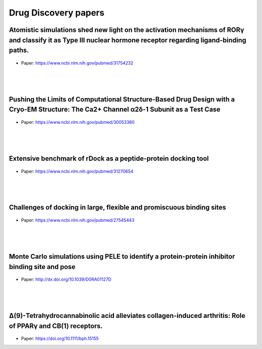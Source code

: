 Drug Discovery papers
========================


Atomistic simulations shed new light on the activation mechanisms of RORγ and classify it as Type III nuclear hormone receptor regarding ligand-binding paths.
+++++++++++++++++++++++++++++++++++++++++++++++++++++++++++++++++++++++++++++++++++++++++++++++++++++++++++++++++++++++++++++++++++++++++++++++++++++++++++++++++++++

.. figure:: images/rorgamma.png
    :scale: 35%
    :align: center

- Paper: https://www.ncbi.nlm.nih.gov/pubmed/31754232

|
|
|


Pushing the Limits of Computational Structure-Based Drug Design with a Cryo-EM Structure: The Ca2+ Channel α2δ-1 Subunit as a Test Case
+++++++++++++++++++++++++++++++++++++++++++++++++++++++++++++++++++++++++++++++++++++++++++++++++++++++++++++++++++++++++++++++++++++++++

.. figure:: images/cryoem.gif
    :scale: 90%
    :align: center

- Paper: https://www.ncbi.nlm.nih.gov/pubmed/30053380

|
|
|


Extensive benchmark of rDock as a peptide-protein docking tool
+++++++++++++++++++++++++++++++++++++++++++++++++++++++++++++++++++++++++++++++++++++++++++++++++++++++++++++++++++++++++++++++++++++++++

.. figure:: images/rdock.png
    :scale: 50%
    :align: center

- Paper: https://www.ncbi.nlm.nih.gov/pubmed/31270654

|
|
|


Challenges of docking in large, flexible and promiscuous binding sites
+++++++++++++++++++++++++++++++++++++++++++++++++++++++++++++++++++++++++++++++++++++++++++++++++++++++++++++++++++++++++++++++++++++++++

.. figure:: images/docking.jpg
    :scale: 70%
    :align: center

- Paper: https://www.ncbi.nlm.nih.gov/pubmed/27545443

|
|
|


Monte Carlo simulations using PELE to identify a protein-protein inhibitor binding site and pose
++++++++++++++++++++++++++++++++++++++++++++++++++++++++++++++++++++++++++++++++++++++++++++++++++++++


.. figure:: images/monte_carlo_dd.png
    :scale: 100%
    :align: center

- Paper: http://dx.doi.org/10.1039/D0RA01127D
|
|
|


Δ(9)-Tetrahydrocannabinolic acid alleviates collagen-induced arthritis: Role of PPARγ and CB(1) receptors.
+++++++++++++++++++++++++++++++++++++++++++++++++++++++++++++++++++++++++++++++++++++++++++++++++++++++++++++++++


.. figure:: images/collagen_induced_arthritis.png
    :scale: 100%
    :align: center

- Paper: https://doi.org/10.1111/bph.15155

